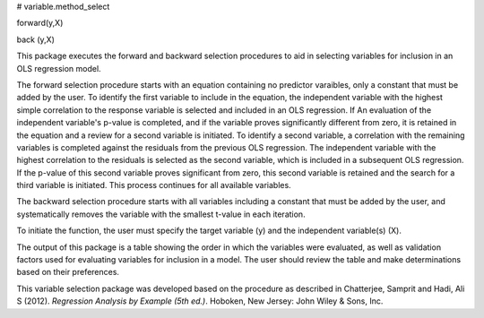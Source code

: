 # variable.method_select

forward(y,X)

back (y,X)

This package executes the forward and backward selection procedures to aid in selecting variables for inclusion in an OLS regression model.  

The forward selection procedure starts with an equation containing no predictor varaibles, only a constant that must be added by the user.  To identify the first variable to include in the equation, the independent variable with the highest simple correlation to the response variable is selected and included in an OLS regression.  If An evaluation of the independent variable's p-value is completed, and if the variable proves significantly different from zero, it is retained in the equation and a review for a second variable is initiated.  To identify a second variable, a correlation with the remaining variables is completed against the residuals from the previous OLS regression.  The independent variable with the highest correlation to the residuals is selected as the second variable, which is included in a subsequent OLS regression.  If the p-value of this second variable proves significant from zero, this second variable is retained and the search for a third variable is initiated.  This process continues for all available variables.  

The backward selection procedure starts with all variables including a constant that must be added by the user, and systematically removes the variable with the smallest t-value in each iteration.

To initiate the function, the user must specify the target variable (y) and the independent variable(s) (X).

The output of this package is a table showing the order in which the variables were evaluated, as well as validation factors used for evaluating variables for inclusion in a model.  The user should review the table and make determinations based on their preferences.

This variable selection package was developed based on the procedure as described in Chatterjee, Samprit and Hadi, Ali S (2012). *Regression Analysis by Example (5th ed.)*. Hoboken, New Jersey: John Wiley & Sons, Inc.
